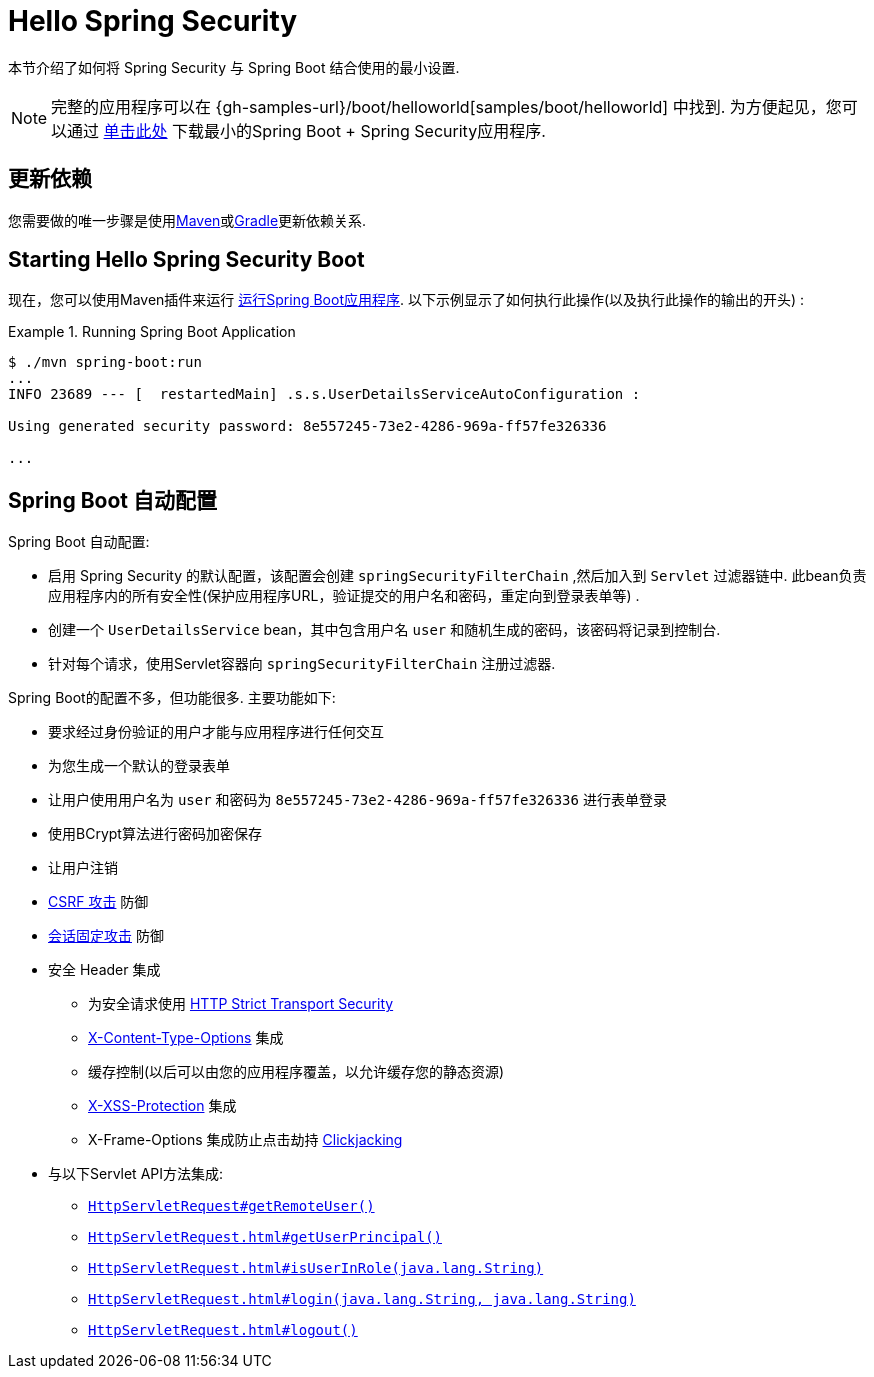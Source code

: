 [[servlet-hello]]
= Hello Spring Security

本节介绍了如何将 Spring Security 与 Spring Boot 结合使用的最小设置.

[NOTE]
====
完整的应用程序可以在  {gh-samples-url}/boot/helloworld[samples/boot/helloworld] 中找到. 为方便起见，您可以通过 https://start.spring.io/starter.zip?type=maven-project&language=java&packaging=jar&jvmVersion=1.8&groupId=example&artifactId=hello-security&name=hello-security&description=Hello%20Security&packageName=example.hello-security&dependencies=web,security[单击此处] 下载最小的Spring Boot + Spring Security应用程序.
====

[[servlet-hello-dependencies]]
== 更新依赖

您需要做的唯一步骤是使用<<getting-maven-boot,Maven>>或<<getting-gradle-boot,Gradle>>更新依赖关系.

[[servlet-hello-starting]]
== Starting Hello Spring Security Boot

现在，您可以使用Maven插件来运行 https://docs.spring.io/spring-boot/docs/current/reference/htmlsingle/#using-boot-running-with-the-maven-plugin[运行Spring Boot应用程序].  以下示例显示了如何执行此操作(以及执行此操作的输出的开头) :

.Running Spring Boot Application
====
[source,bash]
----
$ ./mvn spring-boot:run
...
INFO 23689 --- [  restartedMain] .s.s.UserDetailsServiceAutoConfiguration :

Using generated security password: 8e557245-73e2-4286-969a-ff57fe326336

...
----
====


[[servlet-hello-auto-configuration]]
== Spring Boot 自动配置

// FIXME: Link to relevant portions of documentation
// FIXME: Link to Spring Boot's Security Auto configuration classes
// FIXME: Add a links for what user's should do next

Spring Boot 自动配置:

* 启用 Spring Security 的默认配置，该配置会创建 `springSecurityFilterChain` ,然后加入到 `Servlet` 过滤器链中.  此bean负责应用程序内的所有安全性(保护应用程序URL，验证提交的用户名和密码，重定向到登录表单等) .
* 创建一个 `UserDetailsService` bean，其中包含用户名 `user` 和随机生成的密码，该密码将记录到控制台.
* 针对每个请求，使用Servlet容器向 `springSecurityFilterChain` 注册过滤器.

Spring Boot的配置不多，但功能很多.
主要功能如下:

* 要求经过身份验证的用户才能与应用程序进行任何交互
* 为您生成一个默认的登录表单
* 让用户使用用户名为 `user` 和密码为 `8e557245-73e2-4286-969a-ff57fe326336` 进行表单登录
* 使用BCrypt算法进行密码加密保存
* 让用户注销
* https://en.wikipedia.org/wiki/Cross-site_request_forgery[CSRF 攻击] 防御
* https://en.wikipedia.org/wiki/Session_fixation[会话固定攻击] 防御
* 安全 Header 集成
** 为安全请求使用 https://en.wikipedia.org/wiki/HTTP_Strict_Transport_Security[HTTP Strict Transport Security]
** https://msdn.microsoft.com/en-us/library/ie/gg622941(v=vs.85).aspx[X-Content-Type-Options] 集成
** 缓存控制(以后可以由您的应用程序覆盖，以允许缓存您的静态资源)
** https://msdn.microsoft.com/en-us/library/dd565647(v=vs.85).aspx[X-XSS-Protection] 集成
** X-Frame-Options 集成防止点击劫持 https://en.wikipedia.org/wiki/Clickjacking[Clickjacking]
* 与以下Servlet API方法集成:
** https://docs.oracle.com/javaee/6/api/javax/servlet/http/HttpServletRequest.html#getRemoteUser()[`HttpServletRequest#getRemoteUser()`]
** https://docs.oracle.com/javaee/6/api/javax/servlet/http/HttpServletRequest.html#getUserPrincipal()[`HttpServletRequest.html#getUserPrincipal()`]
** https://docs.oracle.com/javaee/6/api/javax/servlet/http/HttpServletRequest.html#isUserInRole(java.lang.String)[`HttpServletRequest.html#isUserInRole(java.lang.String)`]
** https://docs.oracle.com/javaee/6/api/javax/servlet/http/HttpServletRequest.html#login(java.lang.String,%20java.lang.String)[`HttpServletRequest.html#login(java.lang.String, java.lang.String)`]
** https://docs.oracle.com/javaee/6/api/javax/servlet/http/HttpServletRequest.html#logout()[`HttpServletRequest.html#logout()`]
